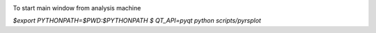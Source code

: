 .. image:: https://travis-ci.org/conda-forge/staged-recipes.svg?branch=master
    :target: https://travis-ci.org/conda-forge/staged-recipes

To start main window from analysis machine

`$export PYTHONPATH=$PWD:$PYTHONPATH
$ QT_API=pyqt python scripts/pyrsplot`
